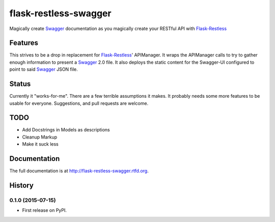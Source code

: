 =============================
flask-restless-swagger
=============================

.. image:: https://travis-ci.org/mmessmore/flask-restless-swagger.png?branch=master
    :target: https://travis-ci.org/mmessmore/flask-restless-swagger

.. image:: https://pypip.in/d/flask-restless-swagger/badge.png
    :target: https://pypi.python.org/pypi/flask-restless-swagger


Magically create Swagger_ documentation as you magically create your RESTful API with Flask-Restless_


Features
--------

This strives to be a drop in replacement for Flask-Restless_' APIManager.  It wraps 
the APIManager calls to try to gather enough information to present a Swagger_ 2.0
file.  It also deploys the static content for the Swagger-UI configured to point
to said Swagger_ JSON file.

Status
------
Currently it "works-for-me".  There are a few terrible assumptions it makes.  It 
probably needs some more features to be usable for everyone.  Suggestions, and 
pull requests are welcome.

TODO
----

* Add Docstrings in Models as descriptions
* Cleanup Markup
* Make it suck less

.. _Flask-Restless: https://flask-restless.readthedocs.org/en/latest/
.. _Swagger: http://swagger.io




Documentation
-------------

The full documentation is at http://flask-restless-swagger.rtfd.org.



History
-------

0.1.0 (2015-07-15)
++++++++++++++++++

* First release on PyPI.


